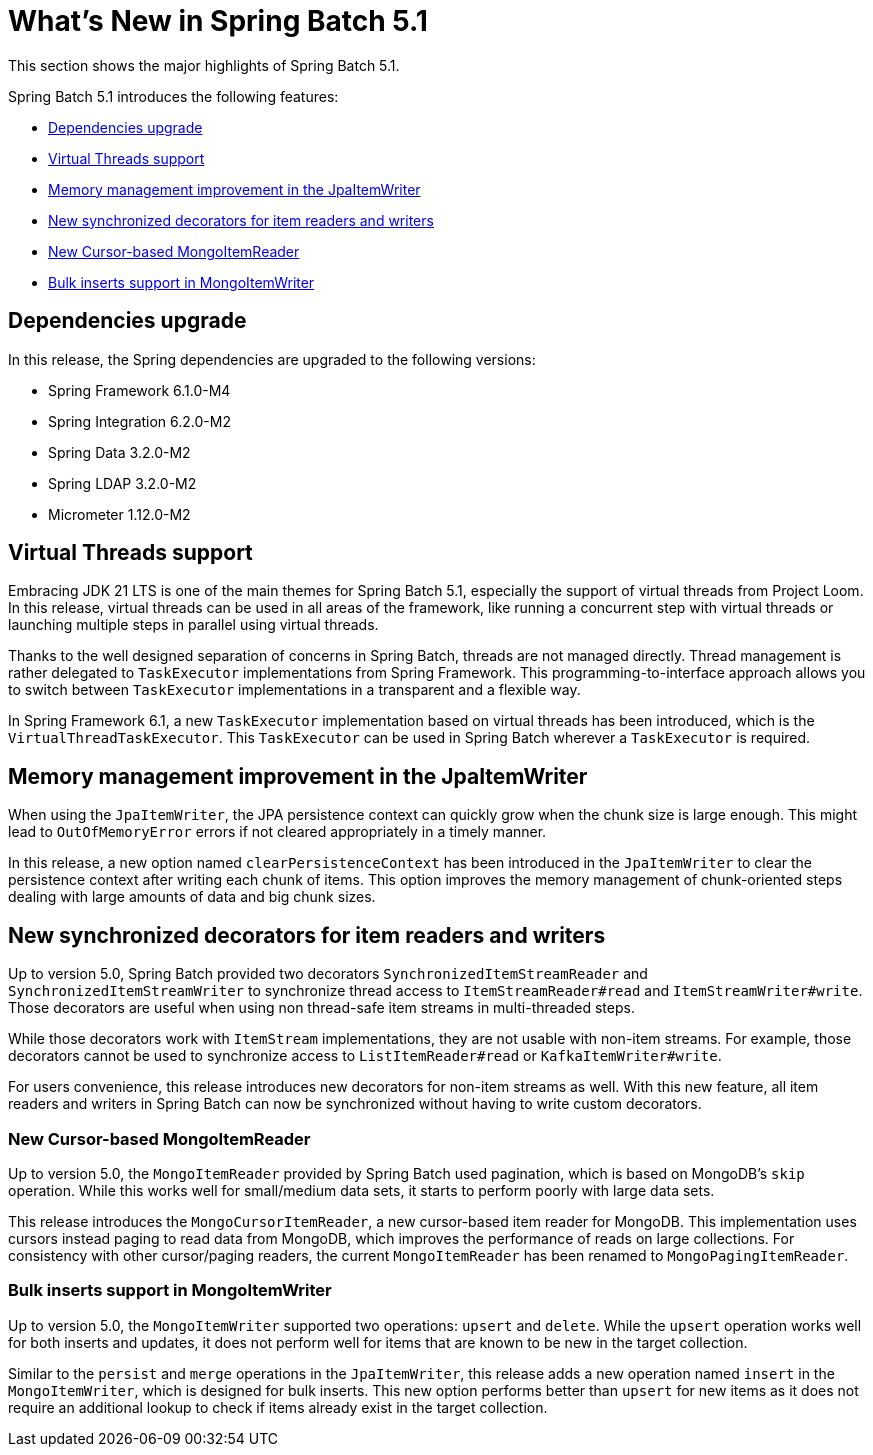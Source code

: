 [[whatsNew]]
= What's New in Spring Batch 5.1

This section shows the major highlights of Spring Batch 5.1.

Spring Batch 5.1 introduces the following features:

* xref:whatsnew.adoc#dependencies-upgrade[Dependencies upgrade]
* xref:whatsnew.adoc#virtual-threads-support[Virtual Threads support]
* xref:whatsnew.adoc#memory-management-improvement-jpaitemwriter[Memory management improvement in the JpaItemWriter]
* xref:whatsnew.adoc#new-synchronized-decorators[New synchronized decorators for item readers and writers]
* xref:whatsnew.adoc#new-cursor-based-mongo-item-reader[New Cursor-based MongoItemReader]
* xref:whatsnew.adoc#bulk-inserts-support-mongo-item-writer[Bulk inserts support in MongoItemWriter]

[[dependencies-upgrade]]
== Dependencies upgrade

In this release, the Spring dependencies are upgraded to the following versions:

* Spring Framework 6.1.0-M4
* Spring Integration 6.2.0-M2
* Spring Data 3.2.0-M2
* Spring LDAP 3.2.0-M2
* Micrometer 1.12.0-M2

[[virtual-threads-support]]
== Virtual Threads support

Embracing JDK 21 LTS is one of the main themes for Spring Batch 5.1, especially the support of
virtual threads from Project Loom. In this release, virtual threads can be used in all areas of the
framework, like running a concurrent step with virtual threads or launching multiple steps in parallel
using virtual threads.

Thanks to the well designed separation of concerns in Spring Batch, threads are not managed directly. Thread
management is rather delegated to `TaskExecutor` implementations from Spring Framework. This programming-to-interface
approach allows you to switch between `TaskExecutor` implementations in a transparent and a flexible way.

In Spring Framework 6.1, a new `TaskExecutor` implementation based on virtual threads has been introduced, which is the
`VirtualThreadTaskExecutor`. This `TaskExecutor` can be used in Spring Batch wherever a `TaskExecutor` is required.

[[memory-management-improvement-jpaitemwriter]]
== Memory management improvement in the JpaItemWriter

When using the `JpaItemWriter`, the JPA persistence context can quickly grow when the chunk size
is large enough. This might lead to `OutOfMemoryError` errors if not cleared appropriately in a timely manner.

In this release, a new option named `clearPersistenceContext` has been introduced in the `JpaItemWriter`
to clear the persistence context after writing each chunk of items. This option improves the memory management
of chunk-oriented steps dealing with large amounts of data and big chunk sizes.

[[new-synchronized-decorators]]
== New synchronized decorators for item readers and writers

Up to version 5.0, Spring Batch provided two decorators `SynchronizedItemStreamReader` and `SynchronizedItemStreamWriter`
to synchronize thread access to `ItemStreamReader#read` and `ItemStreamWriter#write`. Those decorators are useful when
using non thread-safe item streams in multi-threaded steps.

While those decorators work with `ItemStream` implementations, they are not usable with non-item streams. For example,
those decorators cannot be used to synchronize access to `ListItemReader#read` or `KafkaItemWriter#write`.

For users convenience, this release introduces new decorators for non-item streams as well. With this new feature, all
item readers and writers in Spring Batch can now be synchronized without having to write custom decorators.

[[new-cursor-based-mongo-item-reader]]
=== New Cursor-based MongoItemReader

Up to version 5.0, the `MongoItemReader` provided by Spring Batch used pagination, which is based on MongoDB's `skip` operation.
While this works well for small/medium data sets, it starts to perform poorly with large data sets.

This release introduces the `MongoCursorItemReader`, a new cursor-based item reader for MongoDB. This implementation
uses cursors instead paging to read data from MongoDB, which improves the performance of reads on large collections.
For consistency with other cursor/paging readers, the current `MongoItemReader` has been renamed to `MongoPagingItemReader`.

[[bulk-inserts-support-mongo-item-writer]]
=== Bulk inserts support in MongoItemWriter

Up to version 5.0, the `MongoItemWriter` supported two operations: `upsert` and `delete`. While the `upsert`
operation works well for both inserts and updates, it does not perform well for items that are known to be new
in the target collection.

Similar to the `persist` and `merge` operations in the `JpaItemWriter`, this release adds a new operation named
`insert` in the `MongoItemWriter`, which is designed for bulk inserts. This new option performs better than
`upsert` for new items as it does not require an additional lookup to check if items already exist in the target collection.
